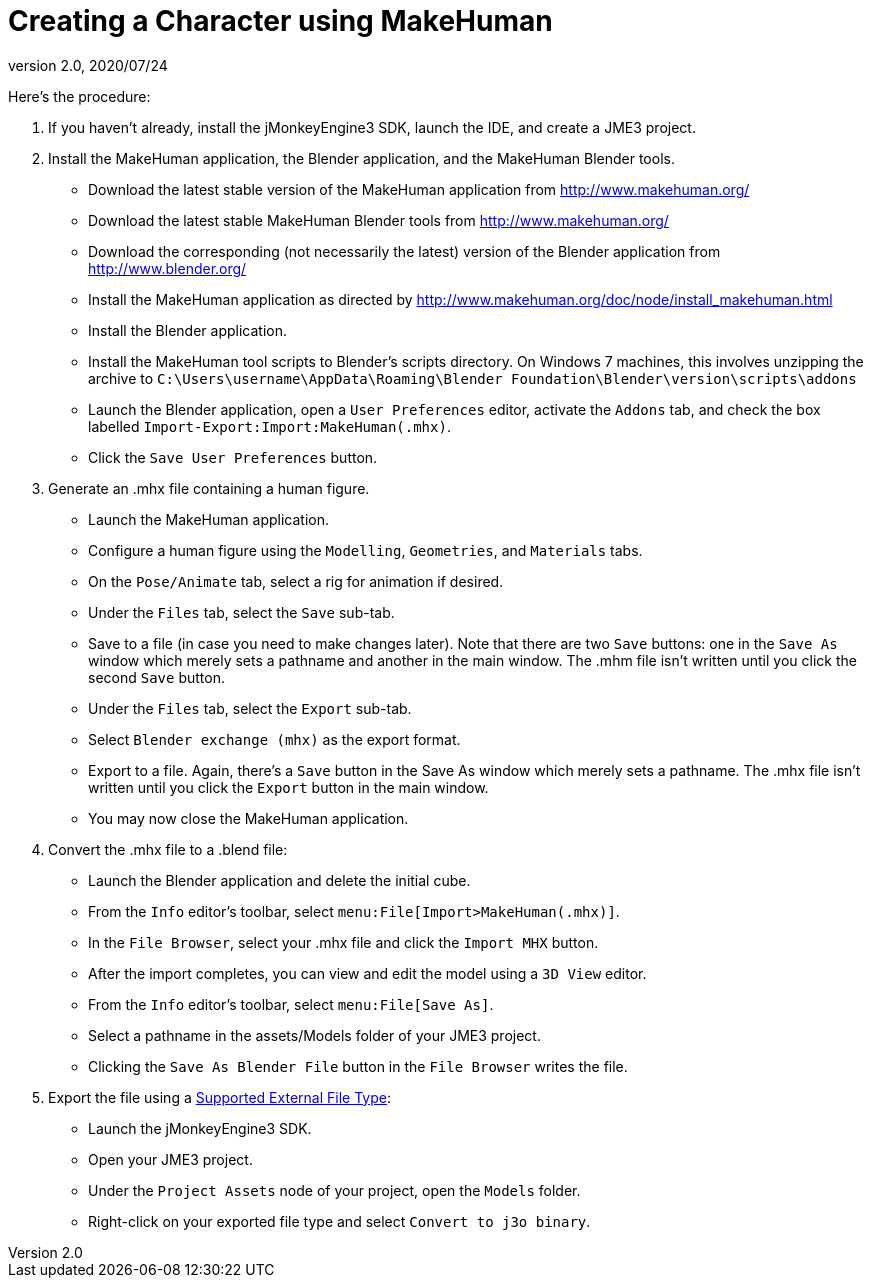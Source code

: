 = Creating a Character using MakeHuman
:revnumber: 2.0
:revdate: 2020/07/24


Here's the procedure:

.  If you haven't already, install the jMonkeyEngine3 SDK, launch the IDE, and create a JME3 project.
.  Install the MakeHuman application, the Blender application, and the MakeHuman Blender tools.
**  Download the latest stable version of the MakeHuman application from link:http://www.makehuman.org/[http://www.makehuman.org/]
**  Download the latest stable MakeHuman Blender tools from link:http://www.makehuman.org/[http://www.makehuman.org/]
**  Download the corresponding (not necessarily the latest) version of the Blender application from link:http://www.blender.org/[http://www.blender.org/]
**  Install the MakeHuman application as directed by link:http://www.makehuman.org/doc/node/install_makehuman.html[http://www.makehuman.org/doc/node/install_makehuman.html]
**  Install the Blender application.
**  Install the MakeHuman tool scripts to Blender's scripts directory.  On Windows 7 machines, this involves unzipping the archive to `C:\Users\username\AppData\Roaming\Blender Foundation\Blender\version\scripts\addons`
**  Launch the Blender application, open a `User Preferences` editor, activate the `Addons` tab, and check the box labelled `Import-Export:Import:MakeHuman(.mhx)`.
**  Click the `Save User Preferences` button.

.  Generate an .mhx file containing a human figure.
**  Launch the MakeHuman application.
**  Configure a human figure using the `Modelling`, `Geometries`, and `Materials` tabs.
**  On the `Pose/Animate` tab, select a rig for animation if desired.
**  Under the `Files` tab, select the `Save` sub-tab.
**  Save to a file (in case you need to make changes later).  Note that there are two `Save` buttons: one in the `Save As` window which merely sets a pathname and another in the main window.  The .mhm file isn't written until you click the second `Save` button.
**  Under the `Files` tab, select the `Export` sub-tab.
**  Select `Blender exchange (mhx)` as the export format.
**  Export to a file.  Again, there's a `Save` button in the Save As window which merely sets a pathname.  The .mhx file isn't written until you click the `Export` button in the main window.
**  You may now close the MakeHuman application.

.  Convert the .mhx file to a .blend file:
**  Launch the Blender application and delete the initial cube.
**  From the `Info` editor's toolbar, select `menu:File[Import>MakeHuman(.mhx)]`.
**  In the `File Browser`, select your .mhx file and click the `Import MHX` button.
**  After the import completes, you can view and edit the model using a `3D View` editor.
**  From the `Info` editor's toolbar, select `menu:File[Save As]`.
**  Select a pathname in the assets/Models folder of your JME3 project.
**  Clicking the `Save As Blender File` button in the `File Browser` writes the file.

.  Export the file using a <<ROOT:jme3/features.adoc#supported-external-file-types,Supported External File Type>>:
**  Launch the jMonkeyEngine3 SDK.
**  Open your JME3 project.
**  Under the `Project Assets` node of your project, open the `Models` folder.
**  Right-click on your exported file type and select `Convert to j3o binary`.
